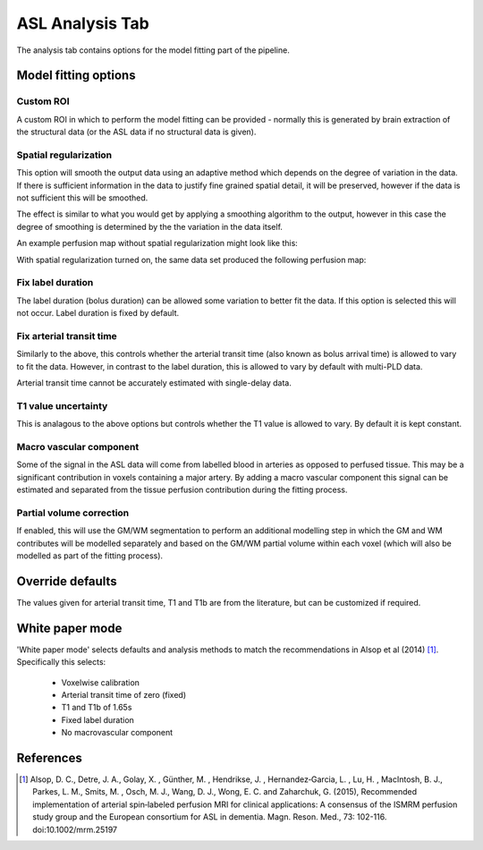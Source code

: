 ASL Analysis Tab
================

.. image:: screenshots/asl_analysis.png

The analysis tab contains options for the model fitting part of the pipeline.

Model fitting options
---------------------

Custom ROI
^^^^^^^^^^

A custom ROI in which to perform the model fitting can be provided - normally this is generated 
by brain extraction of the structural data (or the ASL data if no structural data is given). 

Spatial regularization
^^^^^^^^^^^^^^^^^^^^^^

This option will smooth the output data using an adaptive method which depends on the degree of 
variation in the data. If there is sufficient information in the data to justify fine grained
spatial detail, it will be preserved, however if the data is not sufficient this will be
smoothed.

The effect is similar to what you would get by applying a smoothing algorithm to the output, 
however in this case the degree of smoothing is determined by the the variation in the data itself.

An example perfusion map without spatial regularization might look like this:

.. image:: screenshots/asl_perfusion.png

With spatial regularization turned on, the same data set produced the following perfusion map:

.. image:: screenshots/asl_perfusion_svb.png

Fix label duration
^^^^^^^^^^^^^^^^^^

The label duration (bolus duration) can be allowed some variation to better fit the data. If this
option is selected this will not occur. Label duration is fixed by default.

Fix arterial transit time
^^^^^^^^^^^^^^^^^^^^^^^^^

Similarly to the above, this controls whether the arterial transit time (also known as bolus arrival
time) is allowed to vary to fit the data. However, in contrast to the label duration, this is allowed
to vary by default with multi-PLD data.

Arterial transit time cannot be accurately estimated with single-delay data.

T1 value uncertainty
^^^^^^^^^^^^^^^^^^^^

This is analagous to the above options but controls whether the T1 value is allowed to vary. By 
default it is kept constant.

Macro vascular component
^^^^^^^^^^^^^^^^^^^^^^^^

Some of the signal in the ASL data will come from labelled blood in arteries as opposed to
perfused tissue. This may be a significant contribution in voxels containing a major artery. 
By adding a macro vascular component this signal can be estimated and separated from the
tissue perfusion contribution during the fitting process.
  
Partial volume correction
^^^^^^^^^^^^^^^^^^^^^^^^^

If enabled, this will use the GM/WM segmentation to perform an additional modelling step in which
the GM and WM contributes will be modelled separately and based on the GM/WM partial volume within
each voxel (which will also be modelled as part of the fitting process).

.. warn::
    Partial volume correction adds considerably to the pipeline run time!

Override defaults
-----------------

The values given for arterial transit time, T1 and T1b are from the literature, but can
be customized if required.

White paper mode
----------------

'White paper mode' selects defaults and analysis methods to match the recommendations in 
Alsop et al (2014) [1]_. Specifically this selects:

 - Voxelwise calibration
 - Arterial transit time of zero (fixed)
 - T1 and T1b of 1.65s
 - Fixed label duration
 - No macrovascular component

.. image:: screenshots/asl_analysis_wp.png

References
----------

.. [1] Alsop, D. C., Detre, J. A., Golay, X. , Günther, M. , Hendrikse, J. , Hernandez‐Garcia, L. , 
      Lu, H. , MacIntosh, B. J., Parkes, L. M., Smits, M. , Osch, M. J., Wang, D. J., Wong, E. C. 
      and Zaharchuk, G. (2015), Recommended implementation of arterial spin‐labeled perfusion MRI 
      for clinical applications: A consensus of the ISMRM perfusion study group and the European 
      consortium for ASL in dementia. Magn. Reson. Med., 73: 102-116. doi:10.1002/mrm.25197
